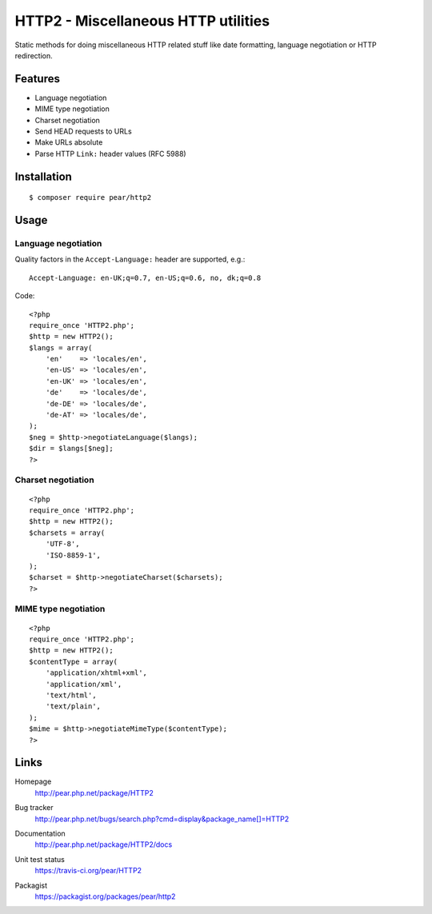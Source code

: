 ************************************
HTTP2 - Miscellaneous HTTP utilities
************************************
Static methods for doing miscellaneous HTTP related stuff like
date formatting, language negotiation or HTTP redirection.


Features
========
- Language negotiation
- MIME type negotiation
- Charset negotiation
- Send HEAD requests to URLs
- Make URLs absolute
- Parse HTTP ``Link:`` header values (RFC 5988)


Installation
============
::

    $ composer require pear/http2


Usage
=====

Language negotiation
--------------------
Quality factors in the ``Accept-Language:`` header are supported, e.g.::

    Accept-Language: en-UK;q=0.7, en-US;q=0.6, no, dk;q=0.8

Code::

    <?php
    require_once 'HTTP2.php';
    $http = new HTTP2();
    $langs = array(
        'en'    => 'locales/en',
        'en-US' => 'locales/en',
        'en-UK' => 'locales/en',
        'de'    => 'locales/de',
        'de-DE' => 'locales/de',
        'de-AT' => 'locales/de',
    );
    $neg = $http->negotiateLanguage($langs);
    $dir = $langs[$neg];
    ?>


Charset negotiation
-------------------
::

    <?php
    require_once 'HTTP2.php';
    $http = new HTTP2();
    $charsets = array(
        'UTF-8',
        'ISO-8859-1',
    );
    $charset = $http->negotiateCharset($charsets);
    ?>


MIME type negotiation
---------------------
::

    <?php
    require_once 'HTTP2.php';
    $http = new HTTP2();
    $contentType = array(
        'application/xhtml+xml',
        'application/xml',
        'text/html',
        'text/plain',
    );
    $mime = $http->negotiateMimeType($contentType);
    ?>


Links
=====
Homepage
  http://pear.php.net/package/HTTP2
Bug tracker
  http://pear.php.net/bugs/search.php?cmd=display&package_name[]=HTTP2
Documentation
  http://pear.php.net/package/HTTP2/docs
Unit test status
  https://travis-ci.org/pear/HTTP2

  .. image:: https://travis-ci.org/pear/HTTP2.svg?branch=master
     :target: https://travis-ci.org/pear/HTTP2
Packagist
  https://packagist.org/packages/pear/http2
